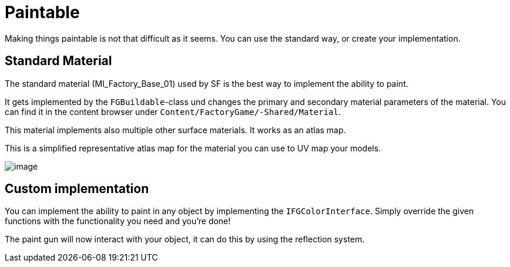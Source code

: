 = Paintable

Making things paintable is not that difficult as it seems. You can use
the standard way, or create your implementation.

== Standard Material

The standard material (MI_Factory_Base_01) used by SF is the best way to implement the ability
to paint.

It gets implemented by the `FGBuildable`-class und changes the primary
and secondary material parameters of the material. You can
find it in the content browser under
`+Content/FactoryGame/-Shared/Material+`.

This material implements also multiple other surface materials. It works
as an atlas map.

This is a simplified representative atlas map for the material you can
use to UV map your models.

image:Satisfactory/MI_Factory_Base_01.png[image]

== Custom implementation

You can implement the ability to paint in any object by implementing the
`IFGColorInterface`. Simply override the given functions with the
functionality you need and you're done!

The paint gun will now interact with your object, it can do this by
using the reflection system.
